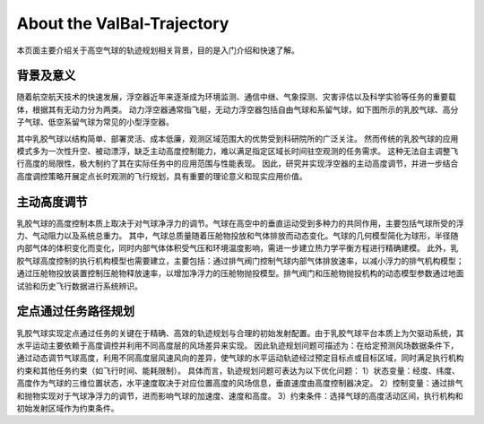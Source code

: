.. 文章标题[# * + - :]

About the ValBal-Trajectory 
============================
本页面主要介绍关于高空气球的轨迹规划相关背景，目的是入门介绍和快速了解。

背景及意义
############
随着航空航天技术的快速发展，浮空器近年来逐渐成为环境监测、通信中继、气象探测、灾害评估以及科学实验等任务的重要载体，根据其有无动力分为两类。
动力浮空器通常指飞艇，无动力浮空器包括自由气球和系留气球，如下图所示的乳胶气球、高分子气球、低空系留气球为常见的小型浮空器。

.. image:: _static/imgs/about/Intro.png

其中乳胶气球以结构简单、部署灵活、成本低廉，观测区域范围大的优势受到科研院所的广泛关注。
然而传统的乳胶气球的应用模式多为一次性升空、被动漂浮，缺乏主动高度控制能力，难以满足指定区域长时间驻空观测的任务需求。
这种无法自主调整飞行高度的局限性，极大制约了其在实际任务中的应用范围与性能表现。
因此，研究并实现浮空器的主动高度调节，并进一步结合高度调控策略开展定点长时观测的飞行规划，具有重要的理论意义和现实应用价值。

主动高度调节
#############
乳胶气球的高度控制本质上取决于对气球净浮力的调节。气球在高空中的垂直运动受到多种力的共同作用，主要包括气球所受的浮力、气动阻力以及系统总重力。
其中，气球总质量随着压舱物投放和气体排放而动态变化。气球的几何模型简化为球形，半径随内部气体的体积变化而变化，同时内部气体体积受气压和环境温度影响，需进一步建立热力学平衡方程进行精确建模。
此外，乳胶气球高度控制的执行机构模型也需要建立，主要包括：通过排气阀门控制气球内部气体排放速率，以减小浮力的排气机构模型；
通过压舱物投放装置控制压舱物释放速率，以增加净浮力的压舱物抛投模型。排气阀门和压舱物抛投机构的动态模型参数通过地面试验和历史飞行数据进行系统辨识。

定点通过任务路径规划
#################
乳胶气球实现定点通过任务的关键在于精确、高效的轨迹规划与合理的初始发射配置。由于乳胶气球平台本质上为欠驱动系统，其水平运动主要依赖于高度调控并利用不同高度层的风场差异来实现。
因此轨迹规划问题可描述为：在给定预测风场数据条件下，通过动态调节气球高度，利用不同高度层风速风向的差异，使气球的水平运动轨迹经过预定目标点或目标区域，同时满足执行机构约束和其他任务约束（如飞行时间、能耗限制）。
具体而言，轨迹规划问题可表达为以下优化问题：
1）状态变量：经度、纬度、高度作为气球的三维位置状态，水平速度取决于对应位置高度的风场信息，垂直速度由高度控制器决定。
2）控制变量：通过排气和抛物实现对于气球净浮力的调节，进而影响气球的加速度、速度和高度。
3）约束条件：选择气球的高度活动区间，执行机构和初始发射区域作为约束条件。




